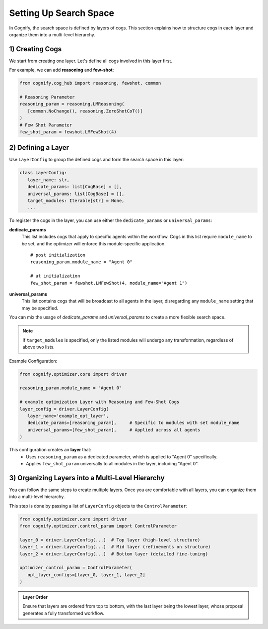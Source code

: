 Setting Up Search Space
===========================

In Cognify, the search space is defined by layers of cogs. This section explains how to structure cogs in each layer and organize them into a multi-level hierarchy.

1) Creating Cogs
---------------------

We start from creating one layer. Let's define all cogs involved in this layer first.

For example, we can add **reasoning** and **few-shot**:

.. code-block:: python

   from cognify.cog_hub import reasoning, fewshot, common

   # Reasoning Parameter
   reasoning_param = reasoning.LMReasoning(
      [common.NoChange(), reasoning.ZeroShotCoT()] 
   )
   # Few Shot Parameter
   few_shot_param = fewshot.LMFewShot(4)

.. seealso::
   
   :ref:`cog_examples` to include more cogs in your search space.

2) Defining a Layer
---------------------

Use ``LayerConfig`` to group the defined cogs and form the search space in this layer:

.. code-block:: python

   class LayerConfig:
      layer_name: str,
      dedicate_params: list[CogBase] = [],
      universal_params: list[CogBase] = [],
      target_modules: Iterable[str] = None,
      ...

To register the cogs in the layer, you can use either the ``dedicate_params`` or ``universal_params``:

**dedicate_params**
   This list includes cogs that apply to specific agents within the workflow. Cogs in this list require ``module_name`` to be set, and the optimizer will enforce this module-specific application.

   ::

      # post initialization
      reasoning_param.module_name = "Agent 0"

      # at initialization
      few_shot_param = fewshot.LMFewShot(4, module_name="Agent 1")
  
**universal_params**
   This list contains cogs that will be broadcast to all agents in the layer, disregarding any ``module_name`` setting that may be specified.

You can mix the usage of `dedicate_params` and `universal_params` to create a more flexible search space.

.. note::

   If ``target_modules`` is specified, only the listed modules will undergo any transformation, regardless of above two lists.

Example Configuration:

.. code-block:: python

   from cognify.optimizer.core import driver

   reasoning_param.module_name = "Agent 0"

   # example optimization Layer with Reasoning and Few-Shot Cogs
   layer_config = driver.LayerConfig(
      layer_name='example_opt_layer',
      dedicate_params=[reasoning_param],     # Specific to modules with set module_name
      universal_params=[few_shot_param],     # Applied across all agents
   )

This configuration creates an **layer** that:
   - Uses ``reasoning_param`` as a dedicated parameter, which is applied to "Agent 0" specifically.
   - Applies ``few_shot_param`` universally to all modules in the layer, including "Agent 0".


3) Organizing Layers into a Multi-Level Hierarchy 
--------------------------------------------------

You can follow the same steps to create multiple layers. Once you are comfortable with all layers, you can organize them into a multi-level hierarchy.

This step is done by passing a list of ``LayerConfig`` objects to the ``ControlParameter``:

.. code-block:: python

   from cognify.optimizer.core import driver
   from cognify.optimizer.control_param import ControlParameter

   layer_0 = driver.LayerConfig(...)  # Top layer (high-level structure)
   layer_1 = driver.LayerConfig(...)  # Mid layer (refinements on structure)
   layer_2 = driver.LayerConfig(...)  # Bottom layer (detailed fine-tuning)

   optimizer_control_param = ControlParameter(
      opt_layer_configs=[layer_0, layer_1, layer_2]
   )

.. admonition:: Layer Order

   Ensure that layers are ordered from top to bottom, with the last layer being the lowest layer, whose proposal generates a fully transformed workflow.
